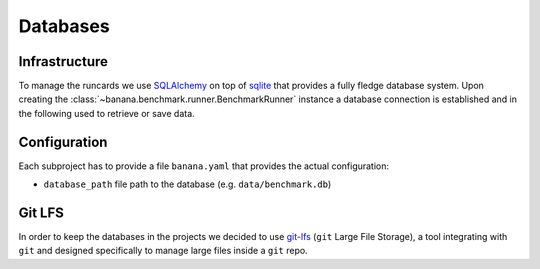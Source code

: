Databases
=========

Infrastructure
--------------

To manage the runcards we use SQLAlchemy_ on top of sqlite_ that provides a fully fledge
database system. Upon creating the :class:`~banana.benchmark.runner.BenchmarkRunner` instance
a database connection is established and in the following used to retrieve or save data.

.. _SQLAlchemy: https://www.sqlalchemy.org/

.. _sqlite: https://www.sqlite.org/index.html


Configuration
-------------

Each subproject has to provide a file ``banana.yaml`` that provides the actual configuration:

- ``database_path`` file path to the database (e.g. ``data/benchmark.db``)


Git LFS
-------

In order to keep the databases in the projects we decided to use git-lfs_
(``git`` Large File Storage), a tool integrating with ``git`` and designed
specifically to manage large files inside a ``git`` repo.

.. _git-lfs: https://git-lfs.github.com
